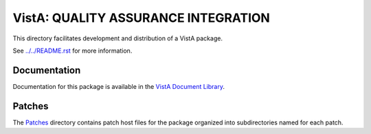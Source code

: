 ====================================
VistA: QUALITY ASSURANCE INTEGRATION
====================================

This directory facilitates development and distribution of a VistA package.

See `<../../README.rst>`__ for more information.

-------------
Documentation
-------------

Documentation for this package is available in the `VistA Document Library`_.

.. _`VistA Document Library`: http://www.va.gov/vdl/application.asp?appid=117

-------
Patches
-------

The `<Patches>`__ directory contains patch host files for the package
organized into subdirectories named for each patch.
